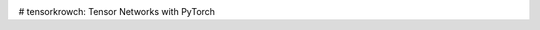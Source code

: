 .. image:: /docs/figures/tensorkrowch_logo_dark.png
    :width: 600

# tensorkrowch: Tensor Networks with PyTorch

